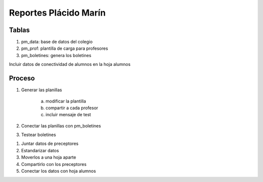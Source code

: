 **********************
Reportes Plácido Marín
**********************

Tablas
======

1. pm_data: base de datos del colegio
2. pm_prof: plantilla de carga para profesores
3. pm_boletines: genera los boletines

Incluir datos de conectividad de alumnos en la hoja alumnos   

Proceso
=======

1. Generar las planillas

     a) modificar la plantilla
     b) compartir a cada profesor
     c) incluir mensaje de test

2. Conectar las planillas con pm_boletines
3. Testear boletines


1. Juntar datos de preceptores
2. Estandarizar datos
3. Moverlos a una hoja aparte
4. Compartirlo con los preceptores
5. Conectar los datos con hoja alumnos
	  
